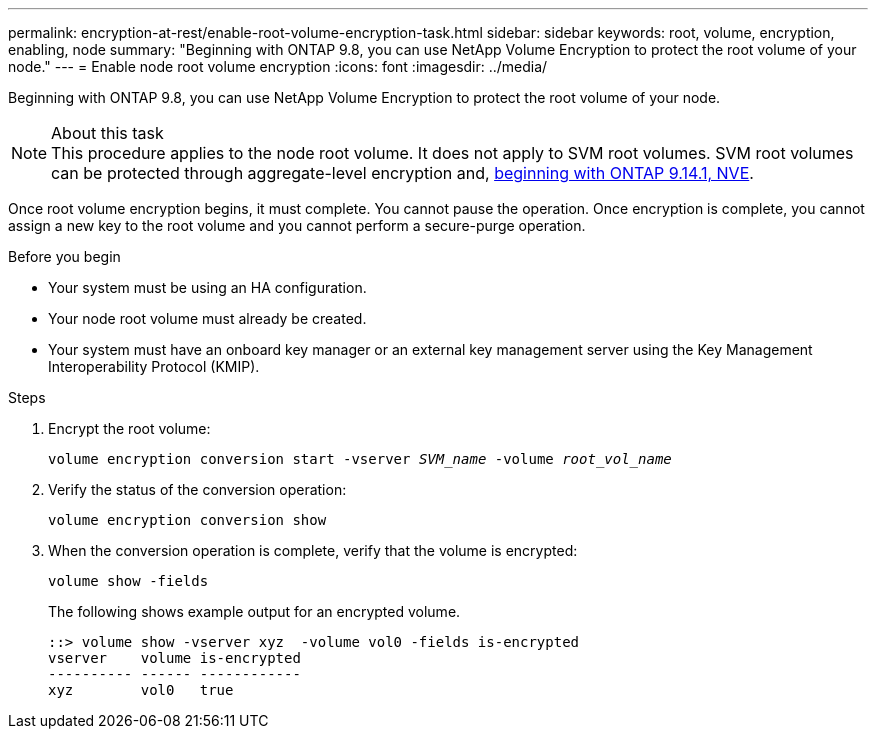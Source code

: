 ---
permalink: encryption-at-rest/enable-root-volume-encryption-task.html
sidebar: sidebar
keywords: root, volume, encryption, enabling, node
summary: "Beginning with ONTAP 9.8, you can use NetApp Volume Encryption to protect the root volume of your node."
---
= Enable node root volume encryption
:icons: font
:imagesdir: ../media/

[.lead]
Beginning with ONTAP 9.8, you can use NetApp Volume Encryption to protect the root volume of your node.

.About this task

[NOTE]
This procedure applies to the node root volume. It does not apply to SVM root volumes. SVM root volumes can be protected through aggregate-level encryption and, xref:configure-nve-svm-root-task.html[beginning with ONTAP 9.14.1, NVE]. 

Once root volume encryption begins, it must complete. You cannot pause the operation. Once encryption is complete, you cannot assign a new key to the root volume and you cannot perform a secure-purge operation.

.Before you begin

* Your system must be using an HA configuration.
* Your node root volume must already be created.
* Your system must have an onboard key manager or an external key management server using the Key Management Interoperability Protocol (KMIP).

.Steps

. Encrypt the root volume:
+
`volume encryption conversion start -vserver _SVM_name_ -volume _root_vol_name_`
. Verify the status of the conversion operation:
+
`volume encryption conversion show`
. When the conversion operation is complete, verify that the volume is encrypted:
+
`volume show -fields`
+
The following shows example output for an encrypted volume.
+
----
::> volume show -vserver xyz  -volume vol0 -fields is-encrypted
vserver    volume is-encrypted
---------- ------ ------------
xyz        vol0   true
----

// 2024 Mar 25, Jira 1810